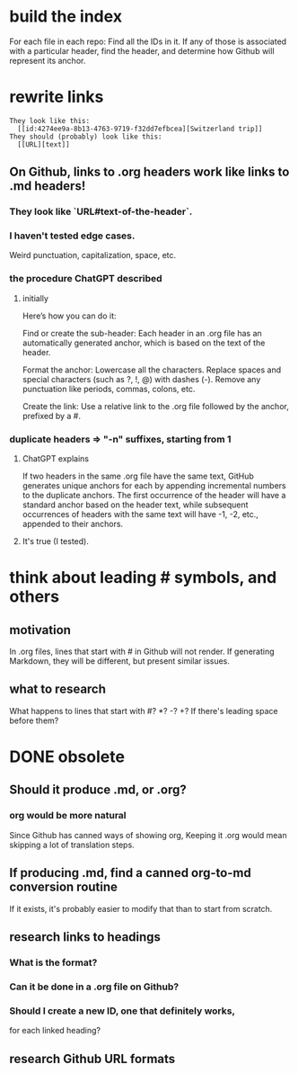 * build the index
  For each file in each repo:
  Find all the IDs in it.
  If any of those is associated with a particular header,
  find the header,
  and determine how Github will represent its anchor.
* rewrite links
#+BEGIN_SRC text
  They look like this:
    [[id:4274ee9a-8b13-4763-9719-f32dd7efbcea][Switzerland trip]]
  They should (probably) look like this:
    [[URL][text]]
#+END_SRC
** On Github, links to .org headers work like links to .md headers!
*** They look like `URL#text-of-the-header`.
*** I haven't tested edge cases.
    Weird punctuation, capitalization, space, etc.
*** the procedure ChatGPT described
**** initially
 Here’s how you can do it:

     Find or create the sub-header: Each header in an .org file has an automatically generated anchor, which is based on the text of the header.

     Format the anchor:
         Lowercase all the characters.
         Replace spaces and special characters (such as ?, !, @) with dashes (-).
         Remove any punctuation like periods, commas, colons, etc.

     Create the link: Use a relative link to the .org file followed by the anchor, prefixed by a #.
*** duplicate headers => "-n" suffixes, starting from 1
**** ChatGPT explains
 If two headers in the same .org file have the same text, GitHub generates unique anchors for each by appending incremental numbers to the duplicate anchors. The first occurrence of the header will have a standard anchor based on the header text, while subsequent occurrences of headers with the same text will have -1, -2, etc., appended to their anchors.
**** It's true (I tested).
* think about leading # symbols, and others
** motivation
   In .org files, lines that start with # in Github will not render.
   If generating Markdown, they will be different,
   but present similar issues.
** what to research
   What happens to lines that start with #? *? -? +?
   If there's leading space before them?
* DONE obsolete
** Should it produce .md, or .org?
*** org would be more natural
    Since Github has canned ways of showing org,
    Keeping it .org would mean skipping a lot of translation steps.
** If producing .md, find a canned org-to-md conversion routine
   If it exists, it's probably easier to modify that
   than to start from scratch.
** research links to headings
*** What is the format?
*** Can it be done in a .org file on Github?
*** Should I create a new ID, one that definitely works,
    for each linked heading?
** research Github URL formats
